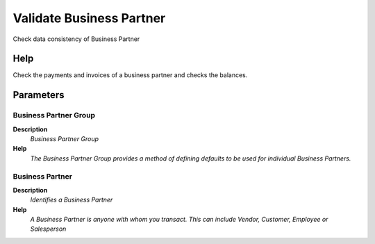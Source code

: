 
.. _functional-guide/process/c_bpartnervalidate:

=========================
Validate Business Partner
=========================

Check data consistency of Business Partner

Help
====
Check the payments and invoices of a business partner and checks the balances.

Parameters
==========

Business Partner Group
----------------------
\ **Description**\ 
 \ *Business Partner Group*\ 
\ **Help**\ 
 \ *The Business Partner Group provides a method of defining defaults to be used for individual Business Partners.*\ 

Business Partner
----------------
\ **Description**\ 
 \ *Identifies a Business Partner*\ 
\ **Help**\ 
 \ *A Business Partner is anyone with whom you transact.  This can include Vendor, Customer, Employee or Salesperson*\ 
